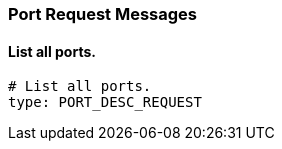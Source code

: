 === Port Request Messages


==== List all ports.

[source,yaml]
----
# List all ports.
type: PORT_DESC_REQUEST
----
